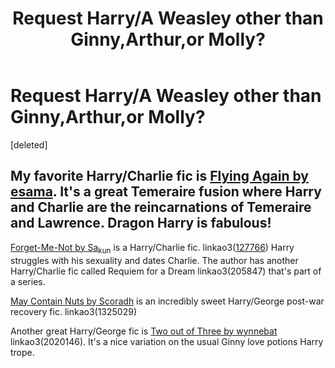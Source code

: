 #+TITLE: Request Harry/A Weasley other than Ginny,Arthur,or Molly?

* Request Harry/A Weasley other than Ginny,Arthur,or Molly?
:PROPERTIES:
:Score: 5
:DateUnix: 1547603876.0
:DateShort: 2019-Jan-16
:FlairText: Request
:END:
[deleted]


** My favorite Harry/Charlie fic is [[http://esamastation.tumblr.com/post/128472799296/flying-again-1-250][Flying Again by esama]]. It's a great Temeraire fusion where Harry and Charlie are the reincarnations of Temeraire and Lawrence. Dragon Harry is fabulous!

[[http://archiveofourown.org/works/127766][Forget-Me-Not by Sa_kun]] is a Harry/Charlie fic. linkao3([[http://archiveofourown.org/works/127766][127766]]) Harry struggles with his sexuality and dates Charlie. The author has another Harry/Charlie fic called Requiem for a Dream linkao3(205847) that's part of a series.

[[https://archiveofourown.org/works/1325029][May Contain Nuts by Scoradh]] is an incredibly sweet Harry/George post-war recovery fic. linkao3(1325029)

Another great Harry/George fic is [[http://archiveofourown.org/works/2020146][Two out of Three by wynnebat]] linkao3(2020146). It's a nice variation on the usual Ginny love potions Harry trope.

​

​
:PROPERTIES:
:Author: tpyrene
:Score: 3
:DateUnix: 1547608471.0
:DateShort: 2019-Jan-16
:END:
